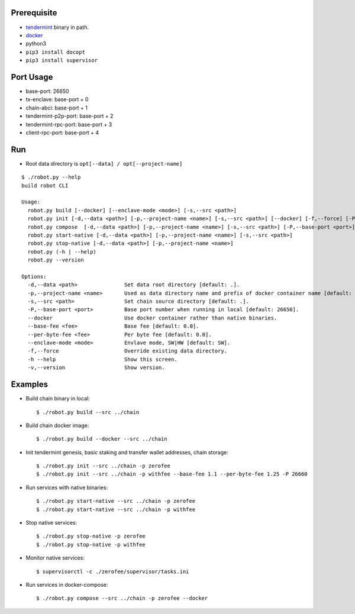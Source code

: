 Prerequisite
============

* `tendermint <https://tendermint.com/downloads>`_ binary in path.
* `docker <https://docs.docker.com/install/>`_
* python3
* ``pip3 install docopt``
* ``pip3 install supervisor``

Port Usage
==========

* base-port: 26650
* tx-enclave: base-port + 0
* chain-abci: base-port + 1
* tendermint-p2p-port: base-port + 2
* tendermint-rpc-port: base-port + 3
* client-rpc-port: base-port + 4

Run
===

* Root data directory is ``opt[--data] / opt[--project-name]``

::

    $ ./robot.py --help
    build robot CLI

    Usage:
      robot.py build [--docker] [--enclave-mode <mode>] [-s,--src <path>]
      robot.py init [-d,--data <path>] [-p,--project-name <name>] [-s,--src <path>] [--docker] [-f,--force] [-P,--base-port <port>] [--base-fee <fee>] [--per-byte-fee <fee>]
      robot.py compose  [-d,--data <path>] [-p,--project-name <name>] [-s,--src <path>] [-P,--base-port <port>]
      robot.py start-native [-d,--data <path>] [-p,--project-name <name>] [-s,--src <path>]
      robot.py stop-native [-d,--data <path>] [-p,--project-name <name>]
      robot.py (-h | --help)
      robot.py --version

    Options:
      -d,--data <path>               Set data root directory [default: .].
      -p,--project-name <name>       Used as data directory name and prefix of docker container name [default: default].
      -s,--src <path>                Set chain source directory [default: .].
      -P,--base-port <port>          Base port number when running in local [default: 26650].
      --docker                       Use docker container rather than native binaries.
      --base-fee <fee>               Base fee [default: 0.0].
      --per-byte-fee <fee>           Per byte fee [default: 0.0].
      --enclave-mode <mode>          Envlave mode, SW|HW [default: SW].
      -f,--force                     Override existing data directory.
      -h --help                      Show this screen.
      -v,--version                   Show version.

Examples
========

* Build chain binary in local::

    $ ./robot.py build --src ../chain

* Build chain docker image::

    $ ./robot.py build --docker --src ../chain

* Init tendermint genesis, basic staking and transfer wallet addresses, chain storage::

    $ ./robot.py init --src ../chain -p zerofee
    $ ./robot.py init --src ../chain -p withfee --base-fee 1.1 --per-byte-fee 1.25 -P 26660

* Run services with native binaries::

    $ ./robot.py start-native --src ../chain -p zerofee
    $ ./robot.py start-native --src ../chain -p withfee

* Stop native services::

    $ ./robot.py stop-native -p zerofee
    $ ./robot.py stop-native -p withfee

* Monitor native services::

    $ supervisorctl -c ./zerofee/supervisor/tasks.ini

* Run services in docker-compose::

    $ ./robot.py compose --src ../chain -p zerofee --docker
